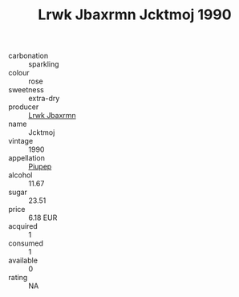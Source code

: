 :PROPERTIES:
:ID:                     730f8b0a-d969-4431-9ff7-f30d46ba1a96
:END:
#+TITLE: Lrwk Jbaxrmn Jcktmoj 1990

- carbonation :: sparkling
- colour :: rose
- sweetness :: extra-dry
- producer :: [[id:a9621b95-966c-4319-8256-6168df5411b3][Lrwk Jbaxrmn]]
- name :: Jcktmoj
- vintage :: 1990
- appellation :: [[id:7fc7af1a-b0f4-4929-abe8-e13faf5afc1d][Piupep]]
- alcohol :: 11.67
- sugar :: 23.51
- price :: 6.18 EUR
- acquired :: 1
- consumed :: 1
- available :: 0
- rating :: NA



